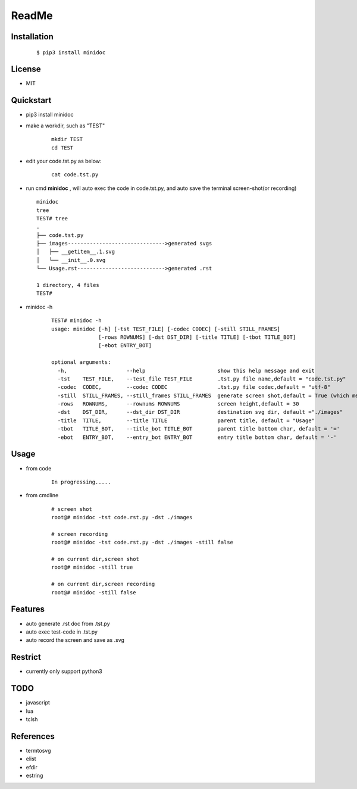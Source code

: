 ======
ReadMe
======


Installation
------------
    ::
    
    $ pip3 install minidoc


License
-------

- MIT



Quickstart
----------
- pip3 install minidoc

- make a workdir, such as "TEST"
    
    ::
    
        mkdir TEST
        cd TEST
   
- edit your code.tst.py  as below:

    ::
        
        cat code.tst.py
        

.. image:: /docs/images/code.tst.py.00.png

- run cmd **minidoc** ,
  will auto exec the code in code.tst.py, 
  and auto save  the terminal screen-shot(or recording)
  
  ::
      
      minidoc
      tree
      TEST# tree
      .
      ├── code.tst.py
      ├── images------------------------------->generated svgs
      │   ├── __getitem__.1.svg
      │   └── __init__.0.svg
      └── Usage.rst---------------------------->generated .rst
      
      1 directory, 4 files
      TEST#

      
.. image:: /docs/images/code.tst.py.1.png
.. image:: /docs/images/code.tst.py.2.png
.. image:: /docs/images/code.tst.py.3.png


- minidoc -h

    ::
        
        TEST# minidoc -h
        usage: minidoc [-h] [-tst TEST_FILE] [-codec CODEC] [-still STILL_FRAMES]
                       [-rows ROWNUMS] [-dst DST_DIR] [-title TITLE] [-tbot TITLE_BOT]
                       [-ebot ENTRY_BOT]
        
        optional arguments:
          -h,                   --help                       show this help message and exit
          -tst    TEST_FILE,    --test_file TEST_FILE        .tst.py file name,default = "code.tst.py"
          -codec  CODEC,        --codec CODEC                .tst.py file codec,default = "utf-8"
          -still  STILL_FRAMES, --still_frames STILL_FRAMES  generate screen shot,default = True (which means still image but not recording)
          -rows   ROWNUMS,      --rownums ROWNUMS            screen height,default = 30
          -dst    DST_DIR,      --dst_dir DST_DIR            destination svg dir, default ="./images"
          -title  TITLE,        --title TITLE                parent title, default = "Usage"
          -tbot   TITLE_BOT,    --title_bot TITLE_BOT        parent title bottom char, default = '='
          -ebot   ENTRY_BOT,    --entry_bot ENTRY_BOT        entry title bottom char, default = '-'


Usage
-----

- from code

    ::
        
        In progressing.....
            

- from cmdline

    ::
       
        # screen shot
        root@# minidoc -tst code.rst.py -dst ./images
        
        # screen recording
        root@# minidoc -tst code.rst.py -dst ./images -still false 
        
        # on current dir,screen shot
        root@# minidoc -still true
        
        # on current dir,screen recording
        root@# minidoc -still false
        

Features
--------

- auto generate .rst doc from .tst.py
- auto exec test-code in .tst.py 
- auto record the screen and save as .svg


Restrict
--------

- currently only support python3

TODO
----

- javascript
- lua
- tclsh


References
----------

* termtosvg
* elist
* efdir
* estring
